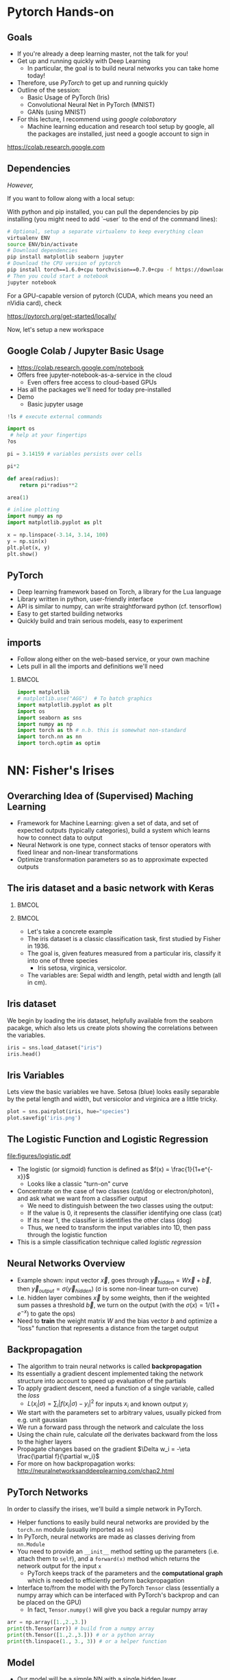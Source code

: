#+TITLE:
#+AUTHOR:
#+DATE:
# Below property stops org-babel from running code on export
#+PROPERTY: header-args    :eval never-export :tangle yes
#+PROPERTY: header-args jupyter-python :session deep-torch :eval never-export :exports both :async yes
#+startup: beamer
#+LaTeX_CLASS: beamer
#+LaTeX_CLASS_OPTIONS: [presentation,xcolor=dvipsnames]
#+OPTIONS: ^:{} toc:nil H:2
#+BEAMER_FRAME_LEVEL: 2
#+LATEX_HEADER: \usepackage{tikz}
#+LATEX_HEADER: \usepackage{amsmath} \usepackage{graphicx}  \usepackage{neuralnetwork}
#+BEAMER_THEME: Madrid
#+LATEX_HEADER: \usepackage{mathpazo}
#+BEAMER_HEADER: \definecolor{IanColor}{rgb}{0.0, 0.4, 0.6}
#+BEAMER_HEADER: \usecolortheme[named=IanColor]{structure} % Set a nicer base color
#+BEAMER_HEADER: \newcommand*{\LargerCdot}{\raisebox{-0.7ex}{\scalebox{2.5}{$\cdot$}}} 
#+BEAMDER_HEADER: \setbeamertemplate{items}{$\bullet$} % or \bullet, replaces ugly png
#+BEAMER_HEADER: \colorlet{DarkIanColor}{IanColor!80!black} \setbeamercolor{alerted text}{fg=DarkIanColor} \setbeamerfont{alerted text}{series=\bfseries}
#+LATEX_HEADER: \usepackage{xspace}
#+LATEX: \setbeamertemplate{navigation symbols}{} % Turn off navigation
#+LATEX: \newcommand{\backupbegin}{\newcounter{framenumberappendix} \setcounter{framenumberappendix}{\value{framenumber}}}
#+LATEX: \newcommand{\backupend}{\addtocounter{framenumberappendix}{-\value{framenumber}} \addtocounter{framenumber}{\value{framenumberappendix}}}
 
#+LATEX: \institute[USeoul]{University of Seoul}
#+LATEX: \author[I.J. Watson]{\underline{Ian J. Watson} \\ ian.james.watson@cern.ch}
#+LATEX: \date[Yonsei Uni 8.10.2020]{Yonsei University \\ October 8, 2020} 
#+LATEX: \title[Deep Learning Hands-on]{Introduction to Deep Learning}
#+LATEX: \titlegraphic{\includegraphics[height=.2\textheight]{../../talks-2019/20190715-KAIST-QCD/CMSlogo_rainbow.png} \hspace{5mm} \includegraphics[height=.14\textheight]{../../course/2018-stats-for-pp/KRF_logo_PNG.png} \hspace{5mm} \includegraphics[height=.2\textheight]{../../course/2017-stats-for-pp/logo/UOS_emblem.png}}
#+LATEX: \maketitle

# (setq org-babel-python-command "/cms/scratch/iwatson/install/bin/rpython")
# (setq org-babel-python-command "~/install/bin/root_python.sh")
# (setq python-shell-completion-native-enable nil)

# Test RDataFrame in nightly:
# . /cvmfs/sft.cern.ch/lcg/nightlies/dev3/Wed/ROOT/HEAD/x86_64-slc6-gcc7-opt/ROOT-env.sh

* Pytorch Hands-on

** Goals

- If you're already a deep learning master, not the talk for you!
- Get up and running quickly with Deep Learning
  - In particular, the goal is to build neural networks you can take home today!
- Therefore, use /PyTorch/ to get up and running quickly
- Outline of the session:
  - Basic Usage of PyTorch (Iris)
  - Convolutional Neural Net in PyTorch (MNIST)
  - GANs (using MNIST)
- For this lecture, I recommend using /google colaboratory/
  - Machine learning education and research tool setup by google, all
    the packages are installed, just need a google account to sign in

https://colab.research.google.com


** Dependencies

/However,/

If you want to follow along with a local setup:

With python and pip installed, you can pull the dependencies by pip
installing (you might need to add `--user` to the end of the command
lines):

#+LATEX: \footnotesize
#+BEGIN_SRC sh
# Optional, setup a separate virtualenv to keep everything clean
virtualenv ENV
source ENV/bin/activate
# Download dependencies
pip install matplotlib seaborn jupyter
# Download the CPU version of pytorch
pip install torch==1.6.0+cpu torchvision==0.7.0+cpu -f https://download.pytorch.org/whl/torch_stable.html
# Then you could start a notebook
jupyter notebook
#+END_SRC

For a GPU-capable version of pytorch (CUDA, which means you need an
nVidia card), check

https://pytorch.org/get-started/locally/

Now, let's setup a new workspace

** Google Colab / Jupyter Basic Usage

- _[[https://colab.research.google.com/notebook]]_
- Offers free jupyter-notebook-as-a-service in the cloud
  - Even offers free access to cloud-based GPUs
- Has all the packages we'll need for today pre-installed
- Demo
  - Basic jupyter usage

#+LATEX: \tiny
#+BEGIN_SRC jupyter-python
!ls # execute external commands
#+END_SRC

#+RESULTS:
: colab_instructions		yonsei-pytorch-handson.org
: figures				yonsei-pytorch-lecture.org
: _minted-yonsei-pytorch-lecture	yonsei-pytorch-lecture.pdf
: README.org			yonsei-pytorch-lecture.tex
: yonsei-pytorch-handson.ipynb

#+BEGIN_SRC jupyter-python
import os
 # help at your fingertips
?os
#+END_SRC

#+RESULTS:

#+BEGIN_SRC jupyter-python
pi = 3.14159 # variables persists over cells
#+END_SRC

#+RESULTS:

#+BEGIN_SRC jupyter-python
pi*2
#+END_SRC

#+RESULTS:
: 6.28318

#+BEGIN_SRC jupyter-python
def area(radius):
    return pi*radius**2
#+END_SRC

#+RESULTS:

#+BEGIN_SRC jupyter-python
area(1)
#+END_SRC

#+RESULTS:
: 3.14159

#+BEGIN_SRC jupyter-python
# inline plotting
import numpy as np
import matplotlib.pyplot as plt

x = np.linspace(-3.14, 3.14, 100)
y = np.sin(x)
plt.plot(x, y)
plt.show()
#+END_SRC

#+RESULTS:
[[file:./.ob-jupyter/9a9d70fbcad8c81a21afef4b1dc6336e2331925f.png]]

** PyTorch

#+ATTR_LATEX: :width .25\textwidth
[[file:figures/pytorch.jpeg]]

- Deep learning framework based on Torch, a library for the Lua language
- Library written in python, user-friendly interface
- API is similar to numpy, can write straightforward python (cf. tensorflow)
- Easy to get started building networks
- Quickly build and train serious models, easy to experiment

** imports

- Follow along either on the web-based service, or your own machine
- Lets pull in all the imports and definitions we'll need

***                                                                   :BMCOL:
    :PROPERTIES:
    :BEAMER_col: .5
    :END:
#+LATEX: \tiny
#+BEGIN_SRC jupyter-python
import matplotlib
# matplotlib.use("AGG")  # To batch graphics
import matplotlib.pyplot as plt
import os
import seaborn as sns
import numpy as np
import torch as th # n.b. this is somewhat non-standard
import torch.nn as nn
import torch.optim as optim
#+END_SRC

#+RESULTS:

* NN: Fisher's Irises
** Overarching Idea of (Supervised) Maching Learning

- Framework for Machine Learning: given a set of data, and set of
  expected outputs (typically categories), build a system which learns
  how to connect data to output
- Neural Network is one type, connect stacks of tensor operators with fixed linear and non-linear transformations
- Optimize transformation parameters so as to approximate expected outputs

** The iris dataset and a basic network with Keras

***                                                                   :BMCOL:
    :PROPERTIES:
    :BEAMER_col: .5
    :END:

#+ATTR_LATEX: :width \textwidth
[[file:figures/iris_petal_sepal.png]]

***                                                                   :BMCOL:
    :PROPERTIES:
    :BEAMER_col: .5
    :END:

- Let's take a concrete example
- The iris dataset is a classic classification task, first studied by
  Fisher in 1936. 
- The goal is, given features measured from a particular
  iris, classify it into one of three species
  - Iris setosa, virginica, versicolor. 
- The variables are: Sepal width and length, petal width and length (all in cm).

** Iris dataset

We begin by loading the iris dataset, helpfully available from the
seaborn pacakge, which also lets us create plots showing the
correlations between the variables.

#+LATEX: \footnotesize
#+BEGIN_SRC jupyter-python :display plain
iris = sns.load_dataset("iris")
iris.head()
#+END_SRC

#+RESULTS:
:    sepal_length  sepal_width  petal_length  petal_width species
: 0           5.1          3.5           1.4          0.2  setosa
: 1           4.9          3.0           1.4          0.2  setosa
: 2           4.7          3.2           1.3          0.2  setosa
: 3           4.6          3.1           1.5          0.2  setosa
: 4           5.0          3.6           1.4          0.2  setosa

** Iris Variables

#+LATEX: \footnotesize
Lets view the basic variables we have. Setosa (blue) looks easily
separable by the petal length and width, but versicolor and virginica
are a little tricky.

#+LATEX: \scriptsize
#+BEGIN_SRC jupyter-python
plot = sns.pairplot(iris, hue="species")
plot.savefig('iris.png')
#+END_SRC

#+ATTR_LATEX: :width .5\textwidth
#+RESULTS:
[[file:figures/iris.png]]

** The Logistic Function and Logistic Regression

\centering
#+ATTR_LATEX: :width .4\textwidth
[[file:figures/logistic.pdf]]

- The logistic (or sigmoid) function is defined as \(f(x) = \frac{1}{1+e^{-x}}\)
  - Looks like a classic "turn-on" curve
- Concentrate on the case of two classes (cat/dog or electron/photon),
  and ask what we want from a classifier output
  - We need to distinguish between the two classes using the output:
  - If the value is 0, it represents the classifier identifying one class (cat)
  - If its near 1, the classifier is identifies the other class (dog)
  - Thus, we need to transform the input variables into 1D, then pass through the logistic function
- This is a simple classification technique called /logistic regression/

** Neural Networks Overview

#+LATEX: \centering
#+ATTR_LATEX: :width .5\textwidth
[[file:figures/neural_net.jpeg]]

- Example shown: input vector $\vec{x}$, goes through
  $\vec{y}_{hidden} = W\vec{x} + \vec{b}$, then $\vec{y}_{output} =
  \sigma(\vec{y}_{hidden})$ (\sigma is some non-linear turn-on curve)
- I.e. hidden layer combines $\vec{x}$ by some weights, then if the
  weighted sum passes a threshold $\vec{b}$, we turn on the output
  (with the $\sigma(x) = 1/(1+e^{-x})$ to gate the ops)
- Need to *train* the weight matrix $W$ and the bias vector $b$ and
  optimize a "loss" function that represents a distance from the target output

** Backpropagation

- The algorithm to train neural networks is called *backpropagation*
- Its essentially a gradient descent implemented taking the network
  structure into account to speed up evaluation of the partials
- To apply gradient descent, need a function of a single variable, called the /loss/
  - \(L(x_i|\sigma) = \sum_i |f(x_i | \sigma) - y_i|^2\) for inputs \(x_i\) and known output \(y_i\)
- We start with the parameters set to arbitrary values, usually picked from e.g. unit gaussian
- We run a forward pass through the network and calculate the loss
- Using the chain rule, calculate /all/ the derivates backward from the loss to
  the higher layers
- Propagate changes based on the gradient $\Delta w_i = -\eta \frac{\partial f}{\partial w_i}$
- For more on how backpropagation works: _[[http://neuralnetworksanddeeplearning.com/chap2.html]]_

** PyTorch Networks

In order to classify the irises, we'll build a simple network in PyTorch.

- Helper functions to easily build neural networks are provided by the
  =torch.nn= module (usually imported as =nn=)
- In PyTorch, neural networks are made as classes deriving from
  =nn.Module=
- You need to provide an =__init__= method setting up the parameters
  (i.e. attach them to =self=), and a =forward(x)= method which
  returns the network output for the input =x=
  - PyTorch keeps track of the parameters and the *computational
    graph* which is needed to efficiently perform backpropagation
- Interface to/from the model with the PyTorch =Tensor= class
  (essentially a numpy array which can be interfaced with PyTorch's
  backprop and can be placed on the GPU)
  - In fact, =Tensor.numpy()= will give you back a regular numpy array

#+LATEX: \centering
#+ATTR_LATEX: :width .5\textwidth
[[file:figures/nn-1a.png]]


#+begin_src jupyter-python
arr = np.array([1.,2.,3.])
print(th.Tensor(arr)) # build from a numpy array
print(th.Tensor([1.,2.,3.])) # or a python array
print(th.linspace(1., 3., 3)) # or a helper function
#+end_src

#+RESULTS:
: tensor([1., 2., 3.])
: tensor([1., 2., 3.])
: tensor([1., 2., 3.])

** Model

- Our model will be a simple NN with a single hidden layer
- We start by building a Sequential model and add a Dense (fully-connected) layer, with sigmoid activation
- Dense: standard layer, all inputs connect to all outputs: $\hat{y} = W\hat{x} + \hat{b}$
  - =keras.layers.Dense(output_dim)=
  - Can also set the initalization, add an activation layer inline, add regularizers inline, etc.
- Activation: essentially acts as a switch for a given node, turns output on/off based on threshold
  - =keras.layers.Activation(= /type/ =)=
    - Where /type/ might be:
  - /sigmoid/: $f(x) = \frac{1}{1 + e^{-x}}$
  - /tanh/: $f(x) = \tanh{x} = \frac{e^x - e^{-x}}{e^x + e^{-x}}$
  - /relu/: $f(x) = \mathrm{max}(0, x)$, 'rectified linear unit'
  - /softplus/: $f(x) =  \ln{(1 + e^x)}$, smooth approx. to /relu/
  - /softmax/: $f_k(x) = \frac{e^{-x_k}}{\sum_i e^{-x_i}}$ for the $k$'th output, as last layer of categorical distribution, represents a probability distribution over the outputs

** Build a model: Python code

#+LATEX: \footnotesize \vspace{-2mm}
#+BEGIN_SRC jupyter-python

class MyNet(nn.Module):
    def __init__(self):
        # setup with nn.Module's initializer
        super(MyNet, self).__init__()
        # Linear is a helper creating a fully-connected layer
        # (i.e. typical feedforward neural network)
        self.fc1 = nn.Linear(4,128) # fc=fully-connected
        self.fc2 = nn.Linear(128,3) # 3 possible outputs
    def forward(self, x):
        # Typical pattern in torch code, reuse the name x for
        # successive layers
        x = th.sigmoid(self.fc1(x))
        x = self.fc2(x)
        return x

# Build a model
net = MyNet()
net
#+END_SRC

#+RESULTS:
: MyNet(
:   (fc1): Linear(in_features=4, out_features=128, bias=True)
:   (fc2): Linear(in_features=128, out_features=3, bias=True)
: )

- Simply use the regular torch functions available in 
- Notice, we didn't specify a softmax activation in the final layer
  - We'll see why when we get to training
- To use, simply pass in an input tensor

#+begin_src jupyter-python
input = th.tensor([1.,2.,3.,4.])
net(input)
#+end_src

#+RESULTS:
: tensor([-0.0109, -0.5471, -0.4335], grad_fn=<AddBackward0>)

- Note that the network allows you to pass in several datapoints at
  once, so you can use a tensor of dimension 1 more than the
  dimension of a single datapoint
- Here, we have a 1d tensor with 4 elements in the first dimension, so
  we can pass a dimension 2 tensor in (the first dimension is the n-inputs dimension)

#+begin_src jupyter-python
# Process two inputs, get back two outputs
input = th.tensor([[1.,2.,3.,4.],
                   [2.,3.,4.,5.]])
net(input)
#+end_src

#+RESULTS:
: tensor([[-0.0109, -0.5471, -0.4335],
:         [ 0.0038, -0.5836, -0.4449]], grad_fn=<AddmmBackward>)

- To run on the GPU, we need to make sure all the parameters of the
  network are placed on the GPU, and the inputs are placed on the GPU.
  - We can use the =Tensor.cuda()= funcion which returns a GPU copy of the tensor
  - We can also use =Tensor.to(dev)= with =dev =
    th.device('cuda:0')= to specify a specific CUDA device, or have a
    way to switch to cpu (=dev = th.device('cpu')=, could have an
    if-clause choosing cuda if available or else CPU)
- Similarly, we can put a cuda tensor back on the CPU with =Tensor.cpu()=

#+begin_src jupyter-python
net = net.cuda() # put network on GPU 
input = input.cuda() # and the input tensor
net(input) # you should see the device is now displayed
#+end_src

#+RESULTS:
: tensor([[-0.0109, -0.5471, -0.4335],
:         [ 0.0038, -0.5836, -0.4449]], device='cuda:0', grad_fn=<AddmmBackward>)

** Loss function

- To train a network, we need a function to minimize, a /loss/ function
- There are many loss functions built-in to pytorch, some useful ones:
  - =BCELoss= : binary cross-entropy loss, for classifying a single
    output for on-off/yes-no conditions, it returns -log(output) if
    the result should be 1, -log(1-output) if the result should be 0
    - This derives from a likelihood anaylsis of the binomial distribution
  - =CrossEntropyLoss= : cross-entropy loss, for classifying into
    multiple categories using a one-hot encoding scheme, \\
    -log(softmax_output[correct position])
  - =MSELoss= : mean-square error loss, useful for regression and
    similar
- They have the common form =loss_fn(prediction, true_values)=
  - =prediction= is the network output for a batch, =true_values= are
    the corresponding truth labels

Lets start with an example of binary cross-entropy loss. Use when
there's only 2 classes to classify. Here, we also show a quicker way
of setting up a simple network using =Sequential= (should be familiar
if you know Keras).

#+begin_src jupyter-python
# For simple networks just containing stacks of layers, one can use
# the Sequential module instead, need explicit layers for the
# activation in this case
aNet = nn.Sequential(nn.Linear(2,4), nn.Sigmoid(), nn.Linear(4,1), nn.Sigmoid()).cuda()

loss_fn = th.nn.BCELoss() # the losses live in torch.nn
out = aNet(th.zeros(2).cuda()) # the net is on the GPU
loss = loss_fn(out, th.tensor([1.]).cuda()) # one datapt
print(loss.item(), -th.log(out).item()) # theres no magic
#+end_src

#+RESULTS:
: 1.0108411312103271 1.0108411312103271

For more than two outputs, we use cross-entropy loss. In pytorch, the
loss function applies the softmax itself (so we don't need it in our
network), and then applies the -log(p) function on the true values
output [think of it like the -log of the networks probability for it
to be the true value].

#+begin_src jupyter-python
loss_fn = th.nn.CrossEntropyLoss()
# the net is on the GPU, here we create 3 inputs, each filled with zeros
out = net(th.zeros(3,4).cuda())
 # for CrossEntropyLoss, the true values should be the position of the real label
print(loss_fn(out, th.tensor([0,1,2]).cuda()))
# Note that the output is the *average* of the losses of all the input items
#   this makes it easier to process a batch of inputs and run gradient descent
#+end_src

#+RESULTS:
: tensor(1.1006, device='cuda:0', grad_fn=<NllLossBackward>)

Just to be explicit of what CrossEntropyLoss means.
- /softmax/ normalizes the output layer so it sums to 1: $f_k(x) = \frac{e^{-y_k}}{\sum_i e^{-y_i}}$
- Cross-entropy loss is the -log(p) where p is the output of the softmax for the (known) true value
  - We are in the fully-labelled paradigm for training

#+begin_src jupyter-python
out = net(th.zeros(1,4).cuda())
# use item() to extract a single value from a tensor and return as a python float
print("output of the loss_fn", loss_fn(out, th.tensor([0]).cuda()).item())
# we softmax over the outputs (zeroth axis is the datapoints axis, first axis is the output axis)
print(th.softmax(out,1))
# The softmax output sums to 1, hence its like a "probability for each possible output"
print(th.softmax(out,1).sum().item())
# then cross entropy is the -log(p) where p is the true output, here
# we pretend that we know the 0th category is the true category
print(-th.log(th.softmax(out,1)[0,0]).item())
#+end_src

#+RESULTS:
: output of the loss_fn 1.0241286754608154
: tensor([[0.3591, 0.3335, 0.3074]], device='cuda:0', grad_fn=<SoftmaxBackward>)
: 1.0
: 1.0241286754608154

The closer the output of the true value is to 1, the closer the
CrossEntropyLoss is to 0. The closer it is to 0, the CrossEntropyLoss
will exponentially approach -infinity. Hence, minimizing the
CrossEntropyLoss is equivalent to maximizing the softmax output
probability of the true value to 1, and true value softmax outputs
close to 0 are exponentially penalized (its worse to be close to 0
than it is to be a little bit further from 1).

If you want to apply the softmax inside the network yourself, you can
use =NLLLoss= instead of =CrossEntropyLoss=. The reason you wouldn't
is that to get a "prediction" from an unknown datapoint after training
the network, you can just take the position with the max of the
network output, you don't need to calculate the (relatively expensive)
softmax, which is just rescaling the values so they're all between 0
and 1.

=BCELoss= expects a value between 0 and 1, so you should apply
=sigmoid= to the final layer in this case.


** Training

- Now we fit to the training data. 
- We can set the number of =epochs=, =batch_size=, and =verbose='ity
  - Epochs: number of training passes through the complete dataset
  - Batch size: number of datapoints to consider together when
    updating the network
- We pass through the input data as a numpy array (nsamples, 4)
- We pass the output as (nsamples, 3) where for each sample one
  of the positions is 1, corresponding to the correct class. 
- We transform the raw species information (which labels classes as
  strings: "setosa", "virginica", "versicolor") to the expected format
  - Setosa = should give =(1, 0, 0)=, i.e. 1 in the 0th position
  - Versicolor = =(0, 1, 0)=
  - Virginica = =(0, 0, 1)=

#+begin_src jupyter-python
variables = iris.values[:, :4]
species_ = iris.values[:, 4]

# One hot encode the species target
smap = {'setosa' : 0, 'versicolor' : 1, 'virginica' : 2}
species = np.array(list(smap[s] for s in species_))

# To show we are simply passing numpy arrays of the data
print(iris.iloc[0])
print("----------")
print(variables[0], ":", species_[0], ":", species[0])
#+end_src

#+RESULTS:
: sepal_length       5.1
: sepal_width        3.5
: petal_length       1.4
: petal_width        0.2
: species         setosa
: Name: 0, dtype: object
: ----------
: [5.1 3.5 1.4 0.2] : setosa : 0

** Training Loop

- By default, there's no automatic training functions in PyTorch, you're expected to build it yourself
  - This is different from, say, Keras, which gives you a 'fit' function
- It does give you the tools to build the loop easily though
- We will fit the model to a labelled dataset by creating a "training
  loop"
- We will pass a minibatch into the network, calculate the average
  loss, the update the network based on minimizing that minibatch loss
  - This is "Stochastic Gradient Descent", as opposed to full gradient
    descent, which would calculate the average on the full dataset
    before updating the network
  - The trade off is that SGD only approximates the loss landscape for
    each batch, while full GD requires much more computation for each update
  - Also, you can argue that SGD should generalize better since its
    harder to fit to the datapoints and easier to fit general features 
    with the loss landscape constantly changing between updates
- =loss.backward()= performs the backpropagation on the computational
  graph, calculating the partial derivatives of the weights w.r.t. loss
  - Allows the graph to be built up in possibly several steps before
    computing, allowing for arbitrary flexibility
- An optimizer keeps track of the gradients and can potentially
  automatically set different learning rates for different parameters
  - E.g. look up Adam, Adagrad, or RMSprop for instance
  - We'll use the basic SGD optimizer here
- The =torch.optim= module contains several optimizers, which take in
  the network parameters and some options, and will keep track of the
  gradients, and apply a gradient descent (or similar) =step= to the
  network
  - We use =zero_grad= to zero out the gradients: you can also run
    several batches and then step the optimizer
- =n_epochs= is the number of times through the complete dataset you will train for
  - The more you train, the better the fit, but you need to be careful of overfitting

#+begin_src jupyter-python
# By default, pytorch operates on floats, not doubles
X, Y = th.tensor(variables.astype('float32')), th.tensor(species)
# A basic stochastic gradient descent optimizer
n_epochs, minibatch_size = 5, 16
optimizer = optim.SGD(net.parameters(), lr=0.1)
loss_fn = th.nn.CrossEntropyLoss()
optimizer.zero_grad()
for _ in range(n_epochs):
  for idx in range(0,len(X),minibatch_size):
    optimizer.zero_grad()
    prediction = net(X[idx:idx+minibatch_size])
    loss = loss_fn(prediction, Y[idx:idx+minibatch_size])
    loss.backward()
    optimizer.step()
print("Finished training!")
#+end_src

#+RESULTS:
: Finished training!

Now lets check the output of the trained network on some example
inputs.

#+begin_src jupyter-python
for x, y in zip(th.softmax(net(X[:5]),1), Y[:5]): print(x,y.item())
#+end_src

#+RESULTS:
: tensor([0.8616, 0.1243, 0.0142], grad_fn=<SelectBackward>) 0
: tensor([0.8222, 0.1574, 0.0203], grad_fn=<SelectBackward>) 0
: tensor([0.8498, 0.1341, 0.0161], grad_fn=<SelectBackward>) 0
: tensor([0.8101, 0.1647, 0.0252], grad_fn=<SelectBackward>) 0
: tensor([0.8670, 0.1192, 0.0138], grad_fn=<SelectBackward>) 0

Looking good. Lets check the accuracy of the network

#+begin_src jupyter-python
prediction=net(X)
_, prediction_y = th.max(prediction,1) # returns (the max value, position of the max value)
print(th.sum(prediction_y==Y) / float(len(Y))) # sum the number we got correct

#+end_src

#+RESULTS:
: tensor(0.6667)

67%, the network got stuck in a local minimum this time (you'll
probably get a different value).

Lets make a confusion matrix to find out where the network is having troubles

#+begin_src jupyter-python
confusion = th.zeros(3, 3)
for i, j in zip(net(X).max(1)[1], Y): confusion[i,j] += 1
plt.matshow(confusion)
plt.colorbar()
#+end_src

#+RESULTS:
:RESULTS:
: <matplotlib.colorbar.Colorbar at 0x7f87b4971670>
[[file:./.ob-jupyter/27134e8fc299bddc6138e225190f0a9253d53c0c.png]]
:END:

So its confusing 1 for 2. We could try training more, or if the
network is simply stuck in a local minima, try to retrain, possibly
changing some of the values.

Some exercises

- Try to increase the number of nodes in the hidden layer of the
  network, and retraining
- Try adding another hidden layer to the network and retraining
  - You'll need to add an =fc3= and you change the =fc2= output to
    more hidden nodes
- The activation function we're using =sigmoid= is prone to getting
  stuck (if all inputs are large or small, then it will output 0 or 1
  always, and the partial will always be 0, so its impossible to
  train). Try using an alternative activation function, like =relu=,
  does it work better?
- Try changing the optimizer. For example, try using =Adam=, does it
  help the network converge more quickly?
  - In this case though, there are very few datapoints...

* DNN: MNIST

- Okay, we're done with the warmup, lets try to build an actual deep
  learning network, by training an image classifier
- Another, more recent, classic classification task
- Given a 28x28 image of a handwritten digit, can you train a
  classifier to recognize the numbers from 0 to 9?
  - The data was collected by NIST, and Modified to fit into a
    standard format: 28x28 with 256 greyscale levels per pixel
- There is an additional library =torchvision= which has the ability
  to download the dataset into a torch dataset, which is a class that
  wraps up the X and Y tensors we were using
  - It gives us PIL images, we use the transform to change it to a
    tensor
  - There are other transformations you could perform on the image:
    cropping, normalizing, etc.
- The dataset is split into testing and training sets
  - The training set should be used to train the network, the testing
    set should only be used to test the network performance
  - This helps gauge how well the training is doing to generalize on
    unseen data
  
#+BEGIN_SRC jupyter-python
import torchvision
train_ = torchvision.datasets.MNIST('/tmp', download=True, train=True, transform=torchvision.transforms.ToTensor())
test_ = torchvision.datasets.MNIST('/tmp', download=True, train=False, transform=torchvision.transforms.ToTensor())
#+END_SRC

#+RESULTS:

Lets see what it looks like:

#+begin_src jupyter-python
print(train_.data.shape) # X
print(train_.targets.shape) # Y
print(train_.data[0], train_.targets[0])
#+end_src

#+RESULTS:
#+begin_example
torch.Size([60000, 28, 28])
torch.Size([60000])
tensor([[  0,   0,   0,   0,   0,   0,   0,   0,   0,   0,   0,   0,   0,   0,
           0,   0,   0,   0,   0,   0,   0,   0,   0,   0,   0,   0,   0,   0],
        [  0,   0,   0,   0,   0,   0,   0,   0,   0,   0,   0,   0,   0,   0,
           0,   0,   0,   0,   0,   0,   0,   0,   0,   0,   0,   0,   0,   0],
        [  0,   0,   0,   0,   0,   0,   0,   0,   0,   0,   0,   0,   0,   0,
           0,   0,   0,   0,   0,   0,   0,   0,   0,   0,   0,   0,   0,   0],
        [  0,   0,   0,   0,   0,   0,   0,   0,   0,   0,   0,   0,   0,   0,
           0,   0,   0,   0,   0,   0,   0,   0,   0,   0,   0,   0,   0,   0],
        [  0,   0,   0,   0,   0,   0,   0,   0,   0,   0,   0,   0,   0,   0,
           0,   0,   0,   0,   0,   0,   0,   0,   0,   0,   0,   0,   0,   0],
        [  0,   0,   0,   0,   0,   0,   0,   0,   0,   0,   0,   0,   3,  18,
          18,  18, 126, 136, 175,  26, 166, 255, 247, 127,   0,   0,   0,   0],
        [  0,   0,   0,   0,   0,   0,   0,   0,  30,  36,  94, 154, 170, 253,
         253, 253, 253, 253, 225, 172, 253, 242, 195,  64,   0,   0,   0,   0],
        [  0,   0,   0,   0,   0,   0,   0,  49, 238, 253, 253, 253, 253, 253,
         253, 253, 253, 251,  93,  82,  82,  56,  39,   0,   0,   0,   0,   0],
        [  0,   0,   0,   0,   0,   0,   0,  18, 219, 253, 253, 253, 253, 253,
         198, 182, 247, 241,   0,   0,   0,   0,   0,   0,   0,   0,   0,   0],
        [  0,   0,   0,   0,   0,   0,   0,   0,  80, 156, 107, 253, 253, 205,
          11,   0,  43, 154,   0,   0,   0,   0,   0,   0,   0,   0,   0,   0],
        [  0,   0,   0,   0,   0,   0,   0,   0,   0,  14,   1, 154, 253,  90,
           0,   0,   0,   0,   0,   0,   0,   0,   0,   0,   0,   0,   0,   0],
        [  0,   0,   0,   0,   0,   0,   0,   0,   0,   0,   0, 139, 253, 190,
           2,   0,   0,   0,   0,   0,   0,   0,   0,   0,   0,   0,   0,   0],
        [  0,   0,   0,   0,   0,   0,   0,   0,   0,   0,   0,  11, 190, 253,
          70,   0,   0,   0,   0,   0,   0,   0,   0,   0,   0,   0,   0,   0],
        [  0,   0,   0,   0,   0,   0,   0,   0,   0,   0,   0,   0,  35, 241,
         225, 160, 108,   1,   0,   0,   0,   0,   0,   0,   0,   0,   0,   0],
        [  0,   0,   0,   0,   0,   0,   0,   0,   0,   0,   0,   0,   0,  81,
         240, 253, 253, 119,  25,   0,   0,   0,   0,   0,   0,   0,   0,   0],
        [  0,   0,   0,   0,   0,   0,   0,   0,   0,   0,   0,   0,   0,   0,
          45, 186, 253, 253, 150,  27,   0,   0,   0,   0,   0,   0,   0,   0],
        [  0,   0,   0,   0,   0,   0,   0,   0,   0,   0,   0,   0,   0,   0,
           0,  16,  93, 252, 253, 187,   0,   0,   0,   0,   0,   0,   0,   0],
        [  0,   0,   0,   0,   0,   0,   0,   0,   0,   0,   0,   0,   0,   0,
           0,   0,   0, 249, 253, 249,  64,   0,   0,   0,   0,   0,   0,   0],
        [  0,   0,   0,   0,   0,   0,   0,   0,   0,   0,   0,   0,   0,   0,
          46, 130, 183, 253, 253, 207,   2,   0,   0,   0,   0,   0,   0,   0],
        [  0,   0,   0,   0,   0,   0,   0,   0,   0,   0,   0,   0,  39, 148,
         229, 253, 253, 253, 250, 182,   0,   0,   0,   0,   0,   0,   0,   0],
        [  0,   0,   0,   0,   0,   0,   0,   0,   0,   0,  24, 114, 221, 253,
         253, 253, 253, 201,  78,   0,   0,   0,   0,   0,   0,   0,   0,   0],
        [  0,   0,   0,   0,   0,   0,   0,   0,  23,  66, 213, 253, 253, 253,
         253, 198,  81,   2,   0,   0,   0,   0,   0,   0,   0,   0,   0,   0],
        [  0,   0,   0,   0,   0,   0,  18, 171, 219, 253, 253, 253, 253, 195,
          80,   9,   0,   0,   0,   0,   0,   0,   0,   0,   0,   0,   0,   0],
        [  0,   0,   0,   0,  55, 172, 226, 253, 253, 253, 253, 244, 133,  11,
           0,   0,   0,   0,   0,   0,   0,   0,   0,   0,   0,   0,   0,   0],
        [  0,   0,   0,   0, 136, 253, 253, 253, 212, 135, 132,  16,   0,   0,
           0,   0,   0,   0,   0,   0,   0,   0,   0,   0,   0,   0,   0,   0],
        [  0,   0,   0,   0,   0,   0,   0,   0,   0,   0,   0,   0,   0,   0,
           0,   0,   0,   0,   0,   0,   0,   0,   0,   0,   0,   0,   0,   0],
        [  0,   0,   0,   0,   0,   0,   0,   0,   0,   0,   0,   0,   0,   0,
           0,   0,   0,   0,   0,   0,   0,   0,   0,   0,   0,   0,   0,   0],
        [  0,   0,   0,   0,   0,   0,   0,   0,   0,   0,   0,   0,   0,   0,
           0,   0,   0,   0,   0,   0,   0,   0,   0,   0,   0,   0,   0,   0]],
       dtype=torch.uint8) tensor(5)
#+end_example

So, the data is a 60000x28x28 tensor, containing integer values from 0
to 255, and the output is a 60000 element tensor encoding the true
label in exactly the format needed for CrossEntropyLoss (and
corresponding to the real digit value). Lets view some images:

#+begin_src jupyter-python
for i in range(8):
  plt.subplot(2,4,i+1)
  plt.imshow(train_.data[i], cmap='gray')
print(train_.targets[:8])
#+end_src

#+RESULTS:
:RESULTS:
: tensor([5, 0, 4, 1, 9, 2, 1, 3])
[[file:./.ob-jupyter/2da89490d51ba261512677b6c162d77280488285.png]]
:END:

We can use another facility of pytorch to create a =DataLoader=, which
wraps up our minibatching code from the previous section.

#+begin_src jupyter-python
train = th.utils.data.DataLoader(train_, batch_size=64)
test = th.utils.data.DataLoader(test_, batch_size=64)
#+end_src

#+RESULTS:

It makes it easier to do the training loop.

#+begin_src jupyter-python
for x, y in train:
    print(x.shape, y.shape)
    break
#+end_src

#+RESULTS:
: torch.Size([64, 1, 28, 28]) torch.Size([64])

** Convolutional Filter in PyTorch

Notice that x is actually given as a 4D tensor. The axis of length 1
is for image *channels*. If we had a color image, it would have length
3, after we pass it through a convolutional layer, it has # channels
== # filters in the layer.

Convolutional filters in pytorch are accessed with
=nn.Conv2d(nchannels_in, nchannels_out, filter_size)=.  Filter size
can be a scalar, in which case the filter is square, or you can pass a
2-tuple to specify the width and height.

#+begin_src jupyter-python
conv = nn.Conv2d(1, 5, 7)
conv(x).shape
#+end_src

#+RESULTS:
: torch.Size([64, 5, 22, 22])

No filter padding, so it has reduced the image size. The =padding=
optional argument can be used to pad the image.

** A Convolutional Network

Lets make a network. It consists of a few layers of convolutions of
varying sizes, then, we will turn the filter image into a 1d array,
and process it through a fully-connected hidden layer. We use relu
instead of sigmoid here. relu(x) = 0 for negative x and relu(x) = x
for postive x, it tends to be better for network, since it is harder
to saturate, and shut a node down.

#+begin_src jupyter-python
class ConvNet(nn.Module):
    def __init__(self):
        super(ConvNet, self).__init__()
        self.c1 = nn.Conv2d(1, 5, 7) # 28x28 -> 22x22
        self.c2 = nn.Conv2d(5, 10, 5) # 22x22 -> 18x18
        self.c3 = nn.Conv2d(10, 5, 3) # 18x18 -> 16x16
        self.fc1 = nn.Linear(16*16*5,100) # 5 channels of 16x16 images
        self.fc2 = nn.Linear(100,10)
    def forward(self, x):
        x = th.relu(self.c1(x))
        x = th.relu(self.c2(x))
        x = th.relu(self.c3(x))
        # convert the 5x16x16 image into a 1d array with 5*16*16
        # elements, i.e. "flatten" it
        x = x.reshape(x.shape[0],-1)
        x = th.relu(self.fc1(x))
        x = self.fc2(x)
        return x

net = ConvNet()
net(x).shape
#+end_src

#+RESULTS:
: torch.Size([64, 10])

** A More Complete Training Loop

- Since we have a testing sample this time, lets instrument our training loop a little
- We keep track of the running average of the loss / datapoint, and
  after 300 minibatches we print out the running average loss, as well
  as the average loss over the testing dataset
- We can check for overtraining (the test set will start to diverge
  from the training set)
  - Here, its a bit bumpy to tell, but you can see the training loss
    gets lower than the testing, indicating a possible saturation
    point for this model
- We also only put the data on the GPU as needed
  - GPU memory is a limited resource, we need to keep the network
    parameters and the data, so can't put the whole dataset on the GPU
    this time (unless google gives you an A100 or something...)

#+begin_src jupyter-python
d = th.device('cuda')
net = ConvNet()
net.to(d)

optim = th.optim.Adam(net.parameters(), lr=0.002)
lossf = th.nn.CrossEntropyLoss()
for epoch in range(5):
  tl,tn = 0.,0.
  for ii, (i, o) in enumerate(train):
    i,o = i.to(d), o.to(d)
    optim.zero_grad()
    loss = lossf(net(i), o)
    loss.backward()
    optim.step()
    tl+=loss.item()*i.size(0)
    tn+=i.size(0)
    if ii % 300 == 0:
      print(f"epoch {epoch} batch {ii:03d}", end=' ')
      print(f"train: {tl/tn:5f}", end=' ')
      tl,tn = 0.,0.
      for i, o in test:
        i,o = i.to(d), o.to(d)
        loss = lossf(net(i), o)
        tl+=loss.item()*i.size(0)
        tn+=i.size(0)
      print(f"test: {tl/tn:5f}")
      tl,tn = 0.,0.
#+end_src

#+RESULTS:
#+begin_example
epoch 0 batch 000 train: 2.305417 test: 2.302866
epoch 0 batch 300 train: 0.432548 test: 0.157276
epoch 0 batch 600 train: 0.159395 test: 0.151761
epoch 0 batch 900 train: 0.121112 test: 0.081811
epoch 1 batch 000 train: 0.043302 test: 0.092392
epoch 1 batch 300 train: 0.088562 test: 0.067064
epoch 1 batch 600 train: 0.070742 test: 0.082866
epoch 1 batch 900 train: 0.065900 test: 0.064576
epoch 2 batch 000 train: 0.018246 test: 0.077515
epoch 2 batch 300 train: 0.057674 test: 0.067060
epoch 2 batch 600 train: 0.049775 test: 0.074788
epoch 2 batch 900 train: 0.053226 test: 0.051444
epoch 3 batch 000 train: 0.013761 test: 0.058822
epoch 3 batch 300 train: 0.043579 test: 0.062349
epoch 3 batch 600 train: 0.040766 test: 0.056704
epoch 3 batch 900 train: 0.035504 test: 0.052557
epoch 4 batch 000 train: 0.041700 test: 0.048617
epoch 4 batch 300 train: 0.038992 test: 0.074224
epoch 4 batch 600 train: 0.033564 test: 0.068567
epoch 4 batch 900 train: 0.031579 test: 0.051940
#+end_example

The model starts with a loss of -2.3, and saturates at about 0.05,
this means that the model is, on average, giving the correct item a
probability of 0.10 (10 categories, so this is equivalent to
completely random) at the beginning, and giving the correct item an
output of 0.95 at the end of training.

#+begin_src jupyter-python
np.exp(-2.3), np.exp(-0.05)
#+end_src

#+RESULTS:
| 0.10025884372280375 | 0.951229424500714 |

Lets check the accuracy on the test set. In this case, we won't be
able to compute all the predictions in one pass (we would need to fit
the whole test set on the GPU!).

#+begin_src jupyter-python
correct, tot = 0, 0
for x, y in test:
    x, y = x.to(d), y.to(d)
    prediction = net(x)
    _, prediction_y = th.max(prediction,1) # returns (the max value, position of the max value)
    correct += th.sum(prediction_y==y)
    tot += len(y)
print(f"Acc.: {correct/float(tot):.3f}")
#+end_src

#+RESULTS:
: Acc.: 0.983

Exercises:
- Compare the speed of the network on and off the GPU
  - Convolutional layers are the reason we need beefy GPUs for deep learning!
- Modify the training loop to keep track of the average losses. Plot
  loss vs epoch for testing and training, do they keep up with each
  other?
- Draw the confusion matrix for the testing set, like we did for the
  irises. Are there particular combinations its misclassifying?
- Find examples the network is misclassifying and see what they look
  like. Do you think you would have classified them correctly?
- Try adding more layers to the network, whats the best accuracy you can get?
- With too deep a network you'll find it hard to stop from
  overtraining, try adding some regularization layers, such as
  dropout, illustrated below, or =nn.BatchNorm2d=
  - Dropout helps by only allowing part of the network to see the
    datapoint each training, so effectively you're training an
    ensemble of networks
  - BatchNorm smooths out the distribution of the values passed
    between layers as all the nodes update their weights, its
    generally always used these days (or something similar) due to how
    much it speeds up training large networks
  - With these layers you need to put the network into training or
    evaluation mode. Use =net.train()=, and =net.eval()= respectively
- Torchvision also comes with classic deep learning networks, like VGG
  and ResNet. Search the documentation and setup one of these networks
  to solve the MNIST classification problem. You might need to change
  the final layer of the network in order to do this.
- Similarly, it comes with a variety of classic datasets. Try building
  a network to classify, for example, CIFAR10 (small color images in
  the categories: airplane, automobile, bird, cat, deer, dog, frog,
  horse, ship, truck)

#+begin_src jupyter-python
drop = nn.Dropout(0.5)
print(th.ones(5))
print(drop(th.ones(5)))
#+end_src

#+RESULTS:
: tensor([1., 1., 1., 1., 1.])
: tensor([0., 2., 0., 2., 2.])

Note that the dropout compensates for the nodes it sets to zero by
increasing the value of the remaining non-zero nodes, so the
downstream node will see values of the same order of magnitude with or
without the dropout.

* GAN

The discriminator network can just be our network from before, with a
single output: is the image real or fake?

#+begin_src jupyter-python
train = th.utils.data.DataLoader(train_, batch_size=32)
#+end_src

#+RESULTS:

#+begin_src jupyter-python
class Discr(nn.Module):
    def __init__(self):
        super(Discr, self).__init__()
        self.c1 = nn.Conv2d(1, 16, 7) # 28x28 -> 22x22
        self.c2 = nn.Conv2d(16, 64, 5) # 22x22 -> 18x18
        self.c3 = nn.Conv2d(64, 8, 3) # 18x18 -> 16x16
        self.fc1 = nn.Linear(16*16*8,100) # 8 channels of 16x16 images
        self.fc2 = nn.Linear(100,1)
        self.drop = nn.Dropout(0.5)
    def forward(self, x):
        x = th.relu(self.drop(self.c1(x)))
        x = th.relu(self.drop(self.c2(x)))
        x = th.relu(self.drop(self.c3(x)))
        # convert the 5x16x16 image into a 1d array with 5*16*16
        # elements, i.e. "flatten" it
        x = x.reshape(x.shape[0],-1)
        x = th.relu(self.fc1(x))
        x = th.sigmoid(self.fc2(x))
        return x

dis = Discr().cuda()
print(dis(th.randn(1,1,28,28).cuda()).shape)
#+end_src

#+RESULTS:
: torch.Size([1, 1])

** Generator

Here is the more interesting part. We want to take random noise, and
then output an image. We need to basically do the inverse of
convolving, that is, we take a image and pass it to the next layer
*adding* features based on the input, rather than searching for
them. We can use a =ConvTranspose2d= layer to do this

#+begin_src jupyter-python
class Gen(nn.Module):
  def __init__(self, input_size=100):
    super(Gen, self).__init__()
    self.input_size = input_size
    self.fc1 = nn.Linear(self.input_size, 16*16*8)
    self.cc1 = nn.ConvTranspose2d(8,64,3) # 64x18x18
    self.bn1 = nn.BatchNorm2d(64)
    self.cc2 = nn.ConvTranspose2d(64,16,5) # 16x22x22
    self.bn2 = nn.BatchNorm2d(16)
    self.cc3 = nn.ConvTranspose2d(16,1,7) # 1x28x28
  def forward(self, x):
    x = th.relu(self.fc1(x))
    x = x.view(-1,8,16,16)
    x = th.relu(self.bn1(self.cc1(x)))
    x = th.relu(self.bn2(self.cc2(x)))
    x = th.sigmoid(self.cc3(x))
    return x

gen = Gen().cuda()
dis(gen(th.randn(10,100).cuda())).shape
#+end_src

#+RESULTS:
: torch.Size([10, 1])

** Training Loop

Notice we put dropout in the discriminator (its better to have a
smaller capacity discriminator, since it tends to be easier to train
the discriminator than the generator), and BatchNorm in the
generator. We want to speed up the generator training and control the
discriminator training. GANs are delicate!

We need to train both the discriminator and the generator. We set up
separate optimizers for each.

Our training loop starts by outputting sample images the generator is
currently creating. We use the same latent vectors each time, so we
can see the evolution of the same vector.

In the loop, we update the discriminator by converging the output
toward 1 for real images, and toward 0 for generated images.

We then update the generator, by passing the generated images through
the discriminator, and trying to send the value of the discriminator
toward 1 (by changing the *generator* weights, the discriminator
weights are fixed during this update).

We use =requires_grad= to turn on/off the caching of values, which can
speed up the training (we should/could have done this in the training
phase of the previous classification task also).

We keep track of the average loss for the discriminator and generator
updates separately and record them at the end of each epoch. This is
particularly important here as GANs are prone to collapse: one of the
generator or discriminator becomes too good, and the other no longer
trains. This is usually seen by one of the losses going to 0, and the
other diverging. A good training run should have the generator and
discriminator fighting with each other, and small fluctuations in each
loss.  Another thing to look out for is *mode collapse*: this is where
the generator only outputs a single image, effectively ignoring the
random noise input. If all the images being produced in our test step
are the same, we probably have mode collapse.

#+begin_src jupyter-python
import datetime
g_optim = th.optim.Adam(gen.parameters(), lr=2e-4)
d_optim = th.optim.Adam(dis.parameters(), lr=2e-4)
lossf = nn.BCELoss()

gen.train(); dis.train()
# keep the input latent vectors for images the same in each epoch
noise = th.randn((25,gen.input_size)).cuda()
gloss, dloss = [], []
for epoch in range(25):
  print(f"--- Epoch {epoch} {datetime.datetime.now().strftime('%H:%M:%S')}")
  gen.eval()
  im = gen(noise).view(-1,28,28)
  plt.clf()
  plt.gcf().set_size_inches(25, 25)
  for i in range(25):
    plt.subplot(5,5,i+1)
    plt.imshow(im[i].detach().cpu(), cmap='gray')
  plt.savefig(f'images/fc_{epoch:03d}.png')
  plt.clf()
  gen.train()
  gl, gn = 0., 0.
  dl, dn = 0., 0.
  for ii, (i, o) in enumerate(train):
    i, o = i.cuda(), o.cuda()
    ones = th.tensor([1.]*i.size(0)).view(-1,1).cuda()
    zeros = th.tensor([0.]*i.size(0)).view(-1,1).cuda()
    randn = lambda: th.randn(i.size(0), gen.input_size).cuda()
    # update dis, try to distinguish real (from the MNIST dataset)
    # from fake (from gen) images
    d_optim.zero_grad()
    gen.requires_grad=False
    dis.requires_grad=True
    loss = lossf(dis(i), ones)
    loss.backward()
    dl += loss; dn += i.size(0)
    loss = lossf(dis(gen(randn())), zeros)
    loss.backward()
    dl += loss; dn += i.size(0)
    d_optim.step()
    
    # update gen, try to fool the dis network by driving its output on
    # fake images toward 1 (by only changing the gen network)
    g_optim.zero_grad()
    dis.requires_grad=False
    gen.requires_grad=True
    loss = lossf(dis(gen(randn())), ones)
    loss.backward()
    gl += loss; gn += i.size(0)
    loss = lossf(dis(gen(randn())), ones)
    loss.backward()
    gl += loss; gn += i.size(0)
    g_optim.step()
    
  print(f"dis: {(dl/dn).item():.3f} gen: {(gl/gn).item():.3f}")
  gloss.append((gl/gn).item())
  dloss.append((dl/dn).item())

print("Done")
#+end_src

#+RESULTS:
:RESULTS:
#+begin_example
--- Epoch 0 20:22:27
dis: 0.012 gen: 0.064
--- Epoch 1 20:22:52
dis: 0.015 gen: 0.045
--- Epoch 2 20:23:17
dis: 0.015 gen: 0.042
--- Epoch 3 20:23:42
dis: 0.015 gen: 0.042
--- Epoch 4 20:24:07
dis: 0.015 gen: 0.044
--- Epoch 5 20:24:32
dis: 0.014 gen: 0.046
--- Epoch 6 20:24:58
dis: 0.014 gen: 0.047
--- Epoch 7 20:25:23
dis: 0.014 gen: 0.049
--- Epoch 8 20:25:48
dis: 0.014 gen: 0.050
--- Epoch 9 20:26:14
dis: 0.013 gen: 0.052
--- Epoch 10 20:26:38
dis: 0.013 gen: 0.052
--- Epoch 11 20:27:03
dis: 0.013 gen: 0.053
--- Epoch 12 20:27:29
dis: 0.013 gen: 0.053
--- Epoch 13 20:27:54
dis: 0.013 gen: 0.053
--- Epoch 14 20:28:19
dis: 0.013 gen: 0.053
--- Epoch 15 20:28:44
dis: 0.013 gen: 0.052
--- Epoch 16 20:29:09
dis: 0.013 gen: 0.052
--- Epoch 17 20:29:34
dis: 0.013 gen: 0.051
--- Epoch 18 20:29:59
dis: 0.013 gen: 0.051
--- Epoch 19 20:30:25
dis: 0.014 gen: 0.050
--- Epoch 20 20:30:50
dis: 0.014 gen: 0.050
--- Epoch 21 20:31:15
dis: 0.014 gen: 0.049
--- Epoch 22 20:31:39
dis: 0.014 gen: 0.049
--- Epoch 23 20:32:02
dis: 0.014 gen: 0.049
--- Epoch 24 20:32:25
dis: 0.014 gen: 0.049
Done
#+end_example
: <Figure size 1800x1800 with 0 Axes>
:END:

Images we save can be displayed in colab with code like this:
#+begin_src jupyter-python
from IPython.display import Image
Image(filename='images/fc_004.png')
#+end_src

Example images over epochs:

Epoch 0:
[[file:images/fc_000.png]]
Epoch 1:
[[file:images/fc_001.png]]
Epoch 2:
[[file:images/fc_002.png]]
Epoch 3:
[[file:images/fc_003.png]]
Epoch 5:
[[file:images/fc_005.png]]
Epoch 10:
[[file:images/fc_010.png]]
Epoch 24:
[[file:images/fc_024.png]]

Exercises:
- The training loop is sparsely instrumented in this case, so it can
  take a while to see whats going on. This can be a problem if the
  training collapses (i.e. it will waste lots of time). Try moving the
  loss output inside the batch loop, and output every few hundred
  batches
- In this case, using batchnorm on the generator will greatly
  regularize and speed up the training.  What happens if you remove
  the normalization? [when I tried, I saw mode collapse]
- Try adding more or fewer layers, how does it affect the speed and
  quality of generation?

* Complete Examples

** Iris Classification with a Simple NN

#+begin_src jupyter-python
import seaborn as sns
import torch as th
import torch.nn as nn
import torch.optim as optim

iris = sns.load_dataset("iris")

plot = sns.pairplot(iris, hue="species")
plot.savefig('iris.png')

# A simple feedforward network in pytorch
class MyNet(nn.Module):
    def __init__(self):
        super(MyNet, self).__init__()
        self.fc1 = nn.Linear(4,128) # fc=fully-connected
        self.fc2 = nn.Linear(128,3) # 3 possible outputs
    def forward(self, x):
        x = th.sigmoid(self.fc1(x))
        x = self.fc2(x)
        return x

net = MyNet()
variables = iris.values[:, :4]
species_ = iris.values[:, 4]

smap = {'setosa' : 0, 'versicolor' : 1, 'virginica' : 2}
species = np.array(list(smap[s] for s in species_))
X, Y = th.tensor(variables.astype('float32')), th.tensor(species)

# A basic (uninstrumented) pytorch training loop
n_epochs, minibatch_size = 15, 16
optimizer = optim.SGD(net.parameters(), lr=0.01)
loss_fn = th.nn.CrossEntropyLoss()
optimizer.zero_grad()
for _ in range(n_epochs):
  for idx in range(0, len(X), minibatch_size):
    optimizer.zero_grad()
    prediction = net(X[idx:idx+minibatch_size])
    loss = loss_fn(prediction, Y[idx:idx+minibatch_size])
    loss.backward()
    optimizer.step()

prediction=net(X)
_, prediction_y = th.max(prediction,1) # returns (the max value, position of the max value)
print(th.sum(prediction_y==Y) / float(len(Y))) # sum the number we got correct

confusion = th.zeros(3, 3)
for i, j in zip(net(X).max(1)[1], Y): confusion[i,j] += 1
plt.matshow(confusion)
plt.colorbar()
#+end_src

#+RESULTS:
:RESULTS:
: tensor(0.6667)
: <matplotlib.colorbar.Colorbar at 0x7fe7088a90d0>
[[file:./.ob-jupyter/bfb6f27c16828341038471c5dedd7db31a5cd946.png]]
[[file:./.ob-jupyter/27134e8fc299bddc6138e225190f0a9253d53c0c.png]]
:END:

** MNIST Classification with a CNN

Make sure you turn on the GPU in colab!

#+begin_src jupyter-python
import torch as th
import torch.nn as nn
import torch.optim as optim
import torchvision

train_ = torchvision.datasets.MNIST('/tmp', download=True, train=True, transform=torchvision.transforms.ToTensor())
test_ = torchvision.datasets.MNIST('/tmp', download=True, train=False, transform=torchvision.transforms.ToTensor())
train = th.utils.data.DataLoader(train_, batch_size=64)
test = th.utils.data.DataLoader(test_, batch_size=64)

class ConvNet(nn.Module):
    def __init__(self):
        super(ConvNet, self).__init__()
        self.c1 = nn.Conv2d(1, 5, 7) # 28x28 -> 22x22
        self.c2 = nn.Conv2d(5, 10, 5) # 22x22 -> 18x18
        self.c3 = nn.Conv2d(10, 5, 3) # 18x18 -> 16x16
        self.fc1 = nn.Linear(16*16*5,100) # 5 channels of 16x16 images
        self.fc2 = nn.Linear(100,10)
    def forward(self, x):
        x = th.relu(self.c1(x))
        x = th.relu(self.c2(x))
        x = th.relu(self.c3(x))
        # convert the 5x16x16 image into a 1d array with 5*16*16
        # elements, i.e. "flatten" it
        x = x.reshape(x.shape[0],-1)
        x = th.relu(self.fc1(x))
        x = self.fc2(x)
        return x

d = th.device('cuda')
net = ConvNet()
net.to(d)

# slightly more featureful training loop
optim = th.optim.Adam(net.parameters(), lr=0.002)
lossf = th.nn.CrossEntropyLoss()
for epoch in range(5):
  tl,tn = 0.,0.
  for ii, (i, o) in enumerate(train):
    optim.zero_grad()
    loss = lossf(net(i.to(d)), o.to(d))
    loss.backward()
    optim.step()
    tl += loss.item()*i.size(0) # loss returns the *avg.* loss
    tn += i.size(0)
    if ii % 300 == 0:
      print(f"epoch {epoch} batch {ii:03d}", end=' ')
      print(f"train: {tl/tn:5f}", end=' ')
      tl,tn = 0.,0.
      for i, o in test:
        loss = lossf(net(i.to(d)), o.to(d))
        tl += loss.item()*i.size(0)
        tn += i.size(0)
      print(f"test: {tl/tn:5f}")
      tl,tn = 0.,0.

correct, tot = 0, 0
for x, y in test:
    x, y = x.to(d), y.to(d)
    prediction = net(x)
    _, prediction_y = th.max(prediction,1) # returns (the max value, position of the max value)
    correct += th.sum(prediction_y==y)
    tot += len(y)
print(f"Acc.: {correct/float(tot):.3f}")
#+end_src

** MNIST GAN

#+begin_src jupyter-python
import matplotlib.pyplot as plt
import torch as th
import torch.nn as nn
import torch.optim as optim
import torchvision
import datetime
import os

train_ = torchvision.datasets.MNIST('/tmp', download=True, train=True, transform=torchvision.transforms.ToTensor())
train = th.utils.data.DataLoader(train_, batch_size=64)

class Discr(nn.Module):
    def __init__(self):
        super(Discr, self).__init__()
        self.c1 = nn.Conv2d(1, 16, 7) # 28x28 -> 22x22
        self.c2 = nn.Conv2d(16, 64, 5) # 22x22 -> 18x18
        self.c3 = nn.Conv2d(64, 8, 3) # 18x18 -> 16x16
        self.fc1 = nn.Linear(16*16*8,100) # 8 channels of 16x16 images
        self.fc2 = nn.Linear(100,1)
        self.drop = nn.Dropout(0.5)
    def forward(self, x):
        x = th.relu(self.drop(self.c1(x)))
        x = th.relu(self.drop(self.c2(x)))
        x = th.relu(self.drop(self.c3(x)))
        # convert the 5x16x16 image into a 1d array with 5*16*16
        # elements, i.e. "flatten" it
        x = x.reshape(x.shape[0],-1)
        x = th.relu(self.fc1(x))
        x = th.sigmoid(self.fc2(x))
        return x

class Gen(nn.Module):
  def __init__(self, input_size=100):
    super(Gen, self).__init__()
    self.input_size = input_size
    self.fc1 = nn.Linear(self.input_size, 16*16*8)
    self.cc1 = nn.ConvTranspose2d(8,64,3) # 64x18x18
    self.bn1 = nn.BatchNorm2d(64)
    self.cc2 = nn.ConvTranspose2d(64,16,5) # 16x22x22
    self.bn2 = nn.BatchNorm2d(16)
    self.cc3 = nn.ConvTranspose2d(16,1,7) # 1x28x28
  def forward(self, x):
    x = th.relu(self.fc1(x))
    x = x.view(-1,8,16,16)
    x = th.relu(self.bn1(self.cc1(x)))
    x = th.relu(self.bn2(self.cc2(x)))
    x = th.sigmoid(self.cc3(x))
    return x

gen = Gen().cuda()
dis = Discr().cuda()


g_optim = th.optim.Adam(gen.parameters(), lr=2e-4)
d_optim = th.optim.Adam(dis.parameters(), lr=2e-4)
lossf = nn.BCELoss()

gen.train(); dis.train()
# keep the input latent vectors for images the same in each epoch
noise = th.randn((25,gen.input_size)).cuda()
gloss, dloss = [], []
for epoch in range(25):
  print(f"--- Epoch {epoch} {datetime.datetime.now().strftime('%H:%M:%S')}")
  gen.eval()
  im = gen(noise).view(-1,28,28)
  plt.clf()
  plt.gcf().set_size_inches(25, 25)
  for i in range(25):
    plt.subplot(5,5,i+1)
    plt.imshow(im[i].detach().cpu(), cmap='gray')
  os.system('mkdir -p images')
  plt.savefig(f'images/fc_{epoch:03d}.png')
  plt.clf()
  gen.train()
  gl, gn = 0., 0.
  dl, dn = 0., 0.
  for ii, (i, o) in enumerate(train):
    i, o = i.cuda(), o.cuda()
    ones = th.tensor([1.]*i.size(0)).view(-1,1).cuda()
    zeros = th.tensor([0.]*i.size(0)).view(-1,1).cuda()
    randn = lambda: th.randn(i.size(0), gen.input_size).cuda()
    # update dis
    d_optim.zero_grad()
    gen.requires_grad=False
    dis.requires_grad=True
    loss = lossf(dis(i), ones)
    loss.backward()
    dl += loss; dn += i.size(0)
    loss = lossf(dis(gen(randn())), zeros)
    loss.backward()
    dl += loss; dn += i.size(0)
    d_optim.step()
    
    # update gen
    g_optim.zero_grad()
    dis.requires_grad=False
    gen.requires_grad=True
    loss = lossf(dis(gen(randn())), ones)
    loss.backward()
    gl += loss; gn += i.size(0)
    loss = lossf(dis(gen(randn())), ones)
    loss.backward()
    gl += loss; gn += i.size(0)
    g_optim.step()
    
  print(f"dis: {(dl/dn).item():.3f} gen: {(gl/gn).item():.3f}")
  gloss.append((gl/gn).item())
  dloss.append((dl/dn).item())

print("Done")
#+end_src

#+RESULTS:
:RESULTS:
#+begin_example
--- Epoch 0 13:39:10
dis: 0.006 gen: 0.034
--- Epoch 1 13:39:25
dis: 0.007 gen: 0.026
--- Epoch 2 13:39:41
dis: 0.007 gen: 0.023
--- Epoch 3 13:39:57
dis: 0.008 gen: 0.021
--- Epoch 4 13:40:13
dis: 0.008 gen: 0.022
--- Epoch 5 13:40:29
dis: 0.008 gen: 0.022
--- Epoch 6 13:40:45
dis: 0.007 gen: 0.023
--- Epoch 7 13:41:01
dis: 0.007 gen: 0.023
--- Epoch 8 13:41:16
dis: 0.007 gen: 0.023
--- Epoch 9 13:41:32
dis: 0.007 gen: 0.023
--- Epoch 10 13:41:48
dis: 0.007 gen: 0.023
--- Epoch 11 13:42:03
dis: 0.007 gen: 0.023
--- Epoch 12 13:42:19
dis: 0.007 gen: 0.023
--- Epoch 13 13:42:35
dis: 0.007 gen: 0.024
--- Epoch 14 13:42:51
dis: 0.007 gen: 0.024
--- Epoch 15 13:43:06
dis: 0.007 gen: 0.024
--- Epoch 16 13:43:22
dis: 0.007 gen: 0.025
--- Epoch 17 13:43:37
dis: 0.007 gen: 0.025
--- Epoch 18 13:43:53
dis: 0.007 gen: 0.026
--- Epoch 19 13:44:09
dis: 0.007 gen: 0.026
--- Epoch 20 13:44:26
dis: 0.006 gen: 0.027
--- Epoch 21 13:44:41
dis: 0.006 gen: 0.027
--- Epoch 22 13:44:57
dis: 0.006 gen: 0.028
--- Epoch 23 13:45:13
dis: 0.006 gen: 0.028
--- Epoch 24 13:45:28
dis: 0.006 gen: 0.028
Done
#+end_example
: <Figure size 1800x1800 with 0 Axes>
:END:
